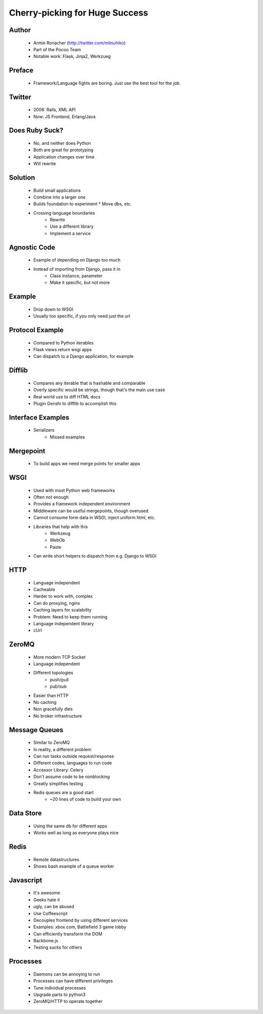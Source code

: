 ===============================
Cherry-picking for Huge Success
===============================

Author
------
  * Armin Ronacher (http://twitter.com/mitsuhiko)
  * Part of the Pocoo Team
  * Notable work: Flask, Jinja2, Werkzueg

Preface
-------
  * Framework/Language fights are boring. Just use the best tool for the job.

Twitter
-------
  * 2006: Rails, XML API
  * Now: JS Frontend, Erlang/Java
  
Does Ruby Suck?
---------------
  * No, and neither does Python
  * Both are great for prototyping
  * Application changes over time
  * Will rewrite

Solution
--------
  * Build small applications
  * Combine into a larger one
  * Builds foundation to experiment
    * Move dbs, etc.
  * Crossing language boundaries
     * Rewrite
     * Use a different library
     * Implement a service

Agnostic Code
-------------
  * Example of depending on Django too much
  * Instead of importing from Django, pass it in
     * Class instance, parameter
     * Make it specific, but not more

Example
-------
  * Drop down to WSGI
  * Usually too specific, if you only need just the url

Protocol Example
----------------
   * Compared to Python iterables
   * Flask views return wsgi apps
   * Can dispatch to a Django application, for example

Difflib
-------
   * Compares any iterable that is hashable and comparable
   * Overly specific would be strings, though that's the main use case
   * Real world use to diff HTML docs
   * Plugin Genshi to difflib to accomplish this

Interface Examples
------------------
  * Serializers
     * Missed examples

Mergepoint
----------
  * To build apps we need merge points for smaller apps

WSGI
----
  * Used with most Python web frameworks
  * Often not enough
  * Provides a framework independent environment
  * Middleware can be useful mergepoints, though overused
  * Cannot consume form data in WSGI, inject uniform html, etc.
  * Libraries that help with this
     * Werkzeug
     * WebOb
     * Paste
  * Can write short helpers to dispatch from e.g. Django to WSGI

HTTP
----
  * Language independent
  * Cacheable
  * Harder to work with, complex
  * Can do proxying, nginx
  * Caching layers for scalability
  * Problem: Need to keep them running
  * Language independent library 
  * cUrl

ZeroMQ
------
  * More modern TCP Socket
  * Language independent
  * Different topologies
     * push/pull
     * pub/sub
  * Easier than HTTP
  * No caching
  * Non gracefully dies
  * No broker infrastructure

Message Queues
--------------
  * Similar to ZeroMQ
  * In reality, a different problem     
  * Can run tasks outside request/response
  * Different codes, languages to run code
  * Accessor Library: Celery
  * Don't assume code to be nonblocking
  * Greatly simplifies testing
  * Redis queues are a good start
     * ~20 lines of code to build your own
  
Data Store
----------
  * Using the same db for different apps
  * Works well as long as everyone plays nice

Redis
-----
  * Remote datastructures
  * Shows bash example of a queue worker

Javascript
----------
  * It's awesome
  * Geeks hate it
  * ugly, can be abused
  * Use Coffeescript
  * Decouples frontend by using different services
  * Examples: xbox.com, Battlefield 3 game lobby
  * Can efficiently transform the DOM
  * Backbone.js
  * Testing sucks for others

Processes
---------
  * Daemons can be annoying to run
  * Processes can have different privileges
  * Tune individual processes
  * Upgrade parts to python3
  * ZeroMQ/HTTP to operate together
  
